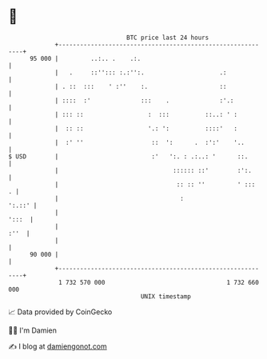 * 👋

#+begin_example
                                    BTC price last 24 hours                    
                +------------------------------------------------------------+ 
         95 000 |         ..:.. .    .:.                                     | 
                |   .     ::''::: :.:'':.                     .:             | 
                | . ::  :::    ' :''    :.                    ::             | 
                | ::::  :'              :::    .              :'.:           | 
                | ::: ::                  :  :::          ::..: ' :          | 
                |  :: ::                  '.: ':          ::::'   :          | 
                |  :' ''                   ::  ':      .  :':'    '..        | 
   $ USD        |                          :'   ':. : .:..: '      ::.       | 
                |                                :::::: ::'        :':.      | 
                |                                 :: :: ''         ' :::   . | 
                |                                  :                  ':.::' | 
                |                                                      ':::  | 
                |                                                       :''  | 
                |                                                            | 
         90 000 |                                                            | 
                +------------------------------------------------------------+ 
                 1 732 570 000                                  1 732 660 000  
                                        UNIX timestamp                         
#+end_example
📈 Data provided by CoinGecko

🧑‍💻 I'm Damien

✍️ I blog at [[https://www.damiengonot.com][damiengonot.com]]
